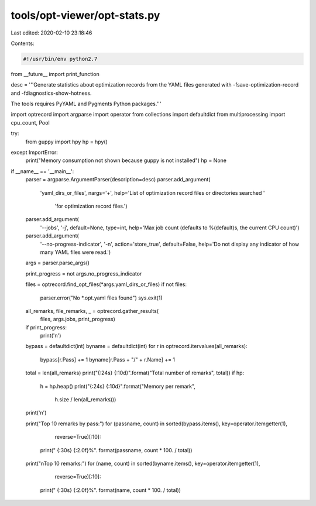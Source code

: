 tools/opt-viewer/opt-stats.py
=============================

Last edited: 2020-02-10 23:18:46

Contents:

.. code-block:: py

    #!/usr/bin/env python2.7

from __future__ import print_function

desc = '''Generate statistics about optimization records from the YAML files
generated with -fsave-optimization-record and -fdiagnostics-show-hotness.

The tools requires PyYAML and Pygments Python packages.'''

import optrecord
import argparse
import operator
from collections import defaultdict
from multiprocessing import cpu_count, Pool

try:
    from guppy import hpy
    hp = hpy()
except ImportError:
    print("Memory consumption not shown because guppy is not installed")
    hp = None

if __name__ == '__main__':
    parser = argparse.ArgumentParser(description=desc)
    parser.add_argument(
        'yaml_dirs_or_files',
        nargs='+',
        help='List of optimization record files or directories searched '
             'for optimization record files.')
    parser.add_argument(
        '--jobs',
        '-j',
        default=None,
        type=int,
        help='Max job count (defaults to %(default)s, the current CPU count)')
    parser.add_argument(
        '--no-progress-indicator',
        '-n',
        action='store_true',
        default=False,
        help='Do not display any indicator of how many YAML files were read.')
    args = parser.parse_args()

    print_progress = not args.no_progress_indicator

    files = optrecord.find_opt_files(*args.yaml_dirs_or_files)
    if not files:
        parser.error("No *.opt.yaml files found")
        sys.exit(1)

    all_remarks, file_remarks, _ = optrecord.gather_results(
        files, args.jobs, print_progress)
    if print_progress:
        print('\n')

    bypass = defaultdict(int)
    byname = defaultdict(int)
    for r in optrecord.itervalues(all_remarks):
        bypass[r.Pass] += 1
        byname[r.Pass + "/" + r.Name] += 1

    total = len(all_remarks)
    print("{:24s} {:10d}".format("Total number of remarks", total))
    if hp:
        h = hp.heap()
        print("{:24s} {:10d}".format("Memory per remark",
                                     h.size / len(all_remarks)))
    print('\n')

    print("Top 10 remarks by pass:")
    for (passname, count) in sorted(bypass.items(), key=operator.itemgetter(1),
                                    reverse=True)[:10]:
        print("  {:30s} {:2.0f}%". format(passname, count * 100. / total))

    print("\nTop 10 remarks:")
    for (name, count) in sorted(byname.items(), key=operator.itemgetter(1),
                                reverse=True)[:10]:
        print("  {:30s} {:2.0f}%". format(name, count * 100. / total))


